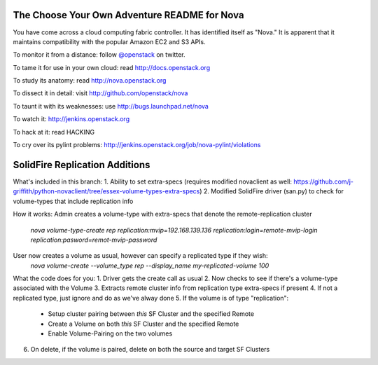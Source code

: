 The Choose Your Own Adventure README for Nova
=============================================

You have come across a cloud computing fabric controller.  It has identified
itself as "Nova."  It is apparent that it maintains compatibility with
the popular Amazon EC2 and S3 APIs.

To monitor it from a distance: follow `@openstack <http://twitter.com/openstack>`_ on twitter.

To tame it for use in your own cloud: read http://docs.openstack.org

To study its anatomy: read http://nova.openstack.org

To dissect it in detail: visit http://github.com/openstack/nova

To taunt it with its weaknesses: use http://bugs.launchpad.net/nova

To watch it: http://jenkins.openstack.org

To hack at it: read HACKING

To cry over its pylint problems: http://jenkins.openstack.org/job/nova-pylint/violations

SolidFire Replication Additions
=============================================

What's included in this branch:
1. Ability to set extra-specs (requires modified novaclient as well: https://github.com/j-griffith/python-novaclient/tree/essex-volume-types-extra-specs)
2. Modified SolidFire driver (san.py) to check for volume-types that include replication info

How it works:
Admin creates a volume-type with extra-specs that denote the remote-replication cluster
    `nova volume-type-create rep replication:mvip=192.168.139.136 replication:login=remote-mvip-login replication:pasword=remot-mvip-password`

User now creates a volume as usual, however can specify a replicated type if they wish:
    `nova volume-create --volume_type rep --display_name my-replicated-volume 100`

What the code does for you:
1. Driver gets the create call as usual
2. Now checks to see if there's a volume-type associated with the Volume
3. Extracts remote cluster info from replication type extra-specs if present
4. If not a replicated type, just ignore and do as we've alway done
5. If the volume is of type "replication":
   - Setup cluster pairing between *this* SF Cluster and the specified Remote
   - Create a Volume on both *this* SF Cluster and the specified Remote
   - Enable Volume-Pairing on the two volumes
6. On delete, if the volume is paired, delete on both the source and target SF Clusters

